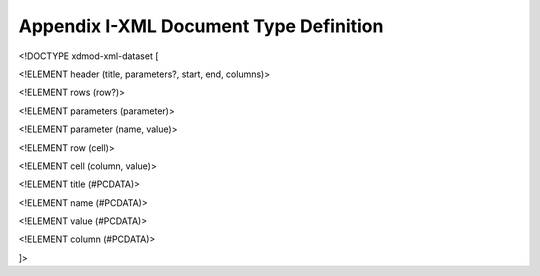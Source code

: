 Appendix I-XML Document Type Definition
==========================================

<!DOCTYPE xdmod-xml-dataset [

<!ELEMENT header (title, parameters?, start, end, columns)>

<!ELEMENT rows (row?)>

<!ELEMENT parameters (parameter)>

<!ELEMENT parameter (name, value)>

<!ELEMENT row (cell)>

<!ELEMENT cell (column, value)>

<!ELEMENT title (#PCDATA)>

<!ELEMENT name (#PCDATA)>

<!ELEMENT value (#PCDATA)>

<!ELEMENT column (#PCDATA)>

]>

